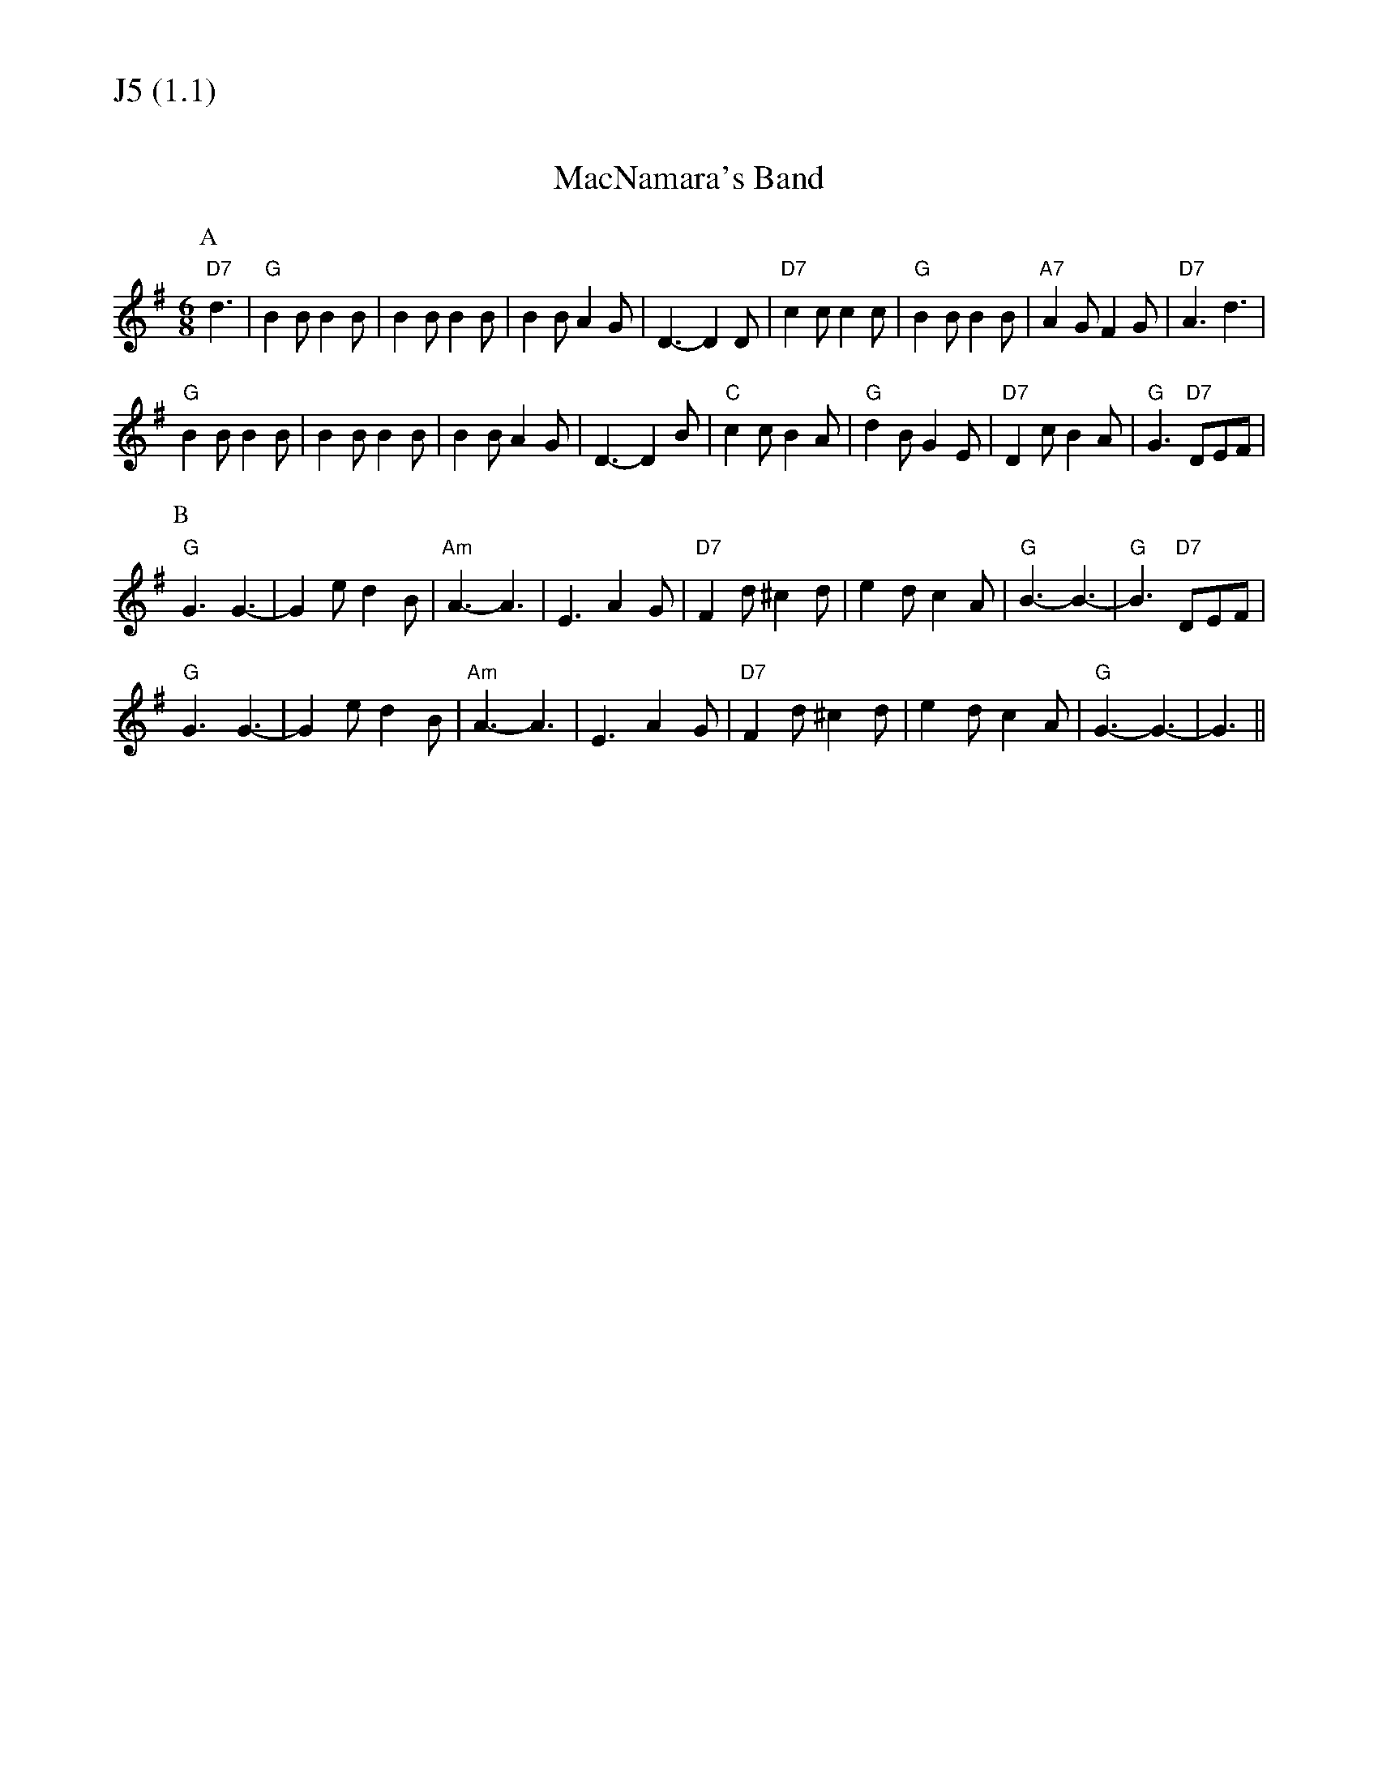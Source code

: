 % Big Round Band: Set J5

%%textfont * 20
%%text J5 (1.1)
%%textfont * 12



X:140
T:MacNamara's Band
K:G
M:6/8
L:1/8
P:A
"D7"d3|"G"B2B B2B|B2B B2B|B2B A2G|D3-D2D|"D7"c2c c2c|"G"B2B B2B|"A7"A2G F2G|"D7"A3 d3|
"G"B2B B2B|B2B B2B|B2B A2G|D3-D2B|"C"c2c B2A|"G"d2B G2E|"D7"D2c B2A|"G"G3 "D7"DEF|
P:B
"G"G3 G3-|G2e d2B|"Am"A3-A3|E3 A2G|"D7"F2d ^c2d|e2d c2A|"G"B3-B3-|"G"B3 "D7"DEF|
"G"G3 G3-|G2e d2B|"Am"A3-A3|E3 A2G|"D7"F2d ^c2d|e2d c2A|"G"G3-G3-|G3||

X:141
T:Marche du Verner
T:Tune
K:G
M:6/8
L:1/8
P:A
"D7"d3|:"G"B2B B2B|BGG GFE|"G"D2D D2D|DGG GFG|
"D7"F2F F2F|Fcc cBA|1 "G"B2B B2B|"G"BDE "D7"FED:|2 "G"GFG "D7"BdB|"G"G3 g3||
P:B
|:"D7"fed fed|fed cBA|"G"GFG BGB|d3 g2g|"D7"fed fed|
fed cBA|1 "G"GFG "D7"BdB|"G"G3 g3:|2 "G"GFG "D7"BdB|"G"GDE "D7"FED||
T:Harmony
P:A
"G"B3 A3|G3 F3|"G"D3 C3|B,3 C3|"D"D3 E3|\
F3 c3|1 "G"B3 A3|"G"G3 "D7"A3:|2 "G"B3 "D7"A3|"G"G6||
P:B
|:"D7"D3 D3|E3 F3|"G"G3 F3|E3 C3|"D7"D3 D3|\
E3 F3|1 "G"G3 F3|G3 C3:|2 "G"G3 "D7"D3|"G"G3 "D7"D3||



